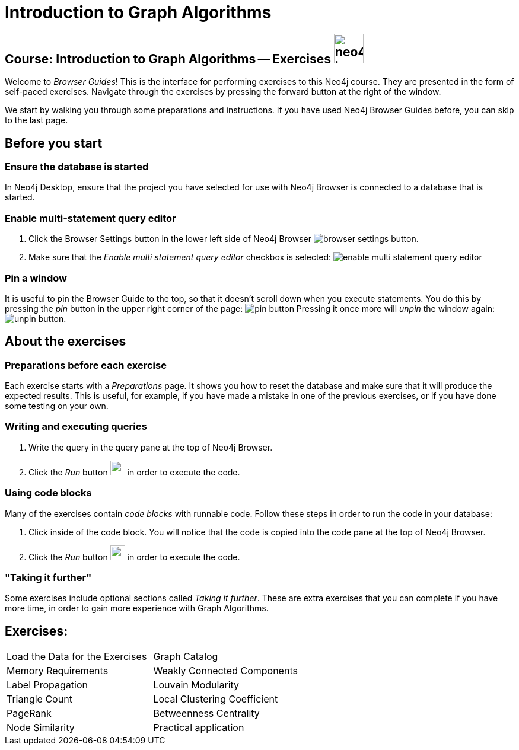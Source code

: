 = Introduction to Graph Algorithms

== Course: Introduction to Graph Algorithms -- Exercises image:neo4j-icon.png[width=50]

Welcome to _Browser Guides_!
This is the interface for performing exercises to this Neo4j course.
They are presented in the form of self-paced exercises.
Navigate through the exercises by pressing the forward button at the right of the window.

We start by walking you through some preparations and instructions.
If you have used Neo4j Browser Guides before, you can skip to the last page.


== Before you start

=== Ensure the database is started

In Neo4j Desktop, ensure that the project you have selected for use with Neo4j Browser is connected to a database that is started.

=== Enable multi-statement query editor

. Click the Browser Settings button in the lower left side of Neo4j Browser image:browser-settings-button.png[].
. Make sure that the _Enable multi statement query editor_ checkbox is selected: image:enable-multi-statement-query-editor.png[]

=== Pin a window

It is useful to pin the Browser Guide to the top, so that it doesn't scroll down when you execute statements.
You do this by pressing the _pin_ button in the upper right corner of the page: image:pin-button.png[]
Pressing it once more will _unpin_ the window again: image:unpin-button.png[]. 

== About the exercises

=== Preparations before each exercise

Each exercise starts with a _Preparations_ page.
It shows you how to reset the database and make sure that it will produce the expected results.
This is useful, for example, if you have made a mistake in one of the previous exercises, or if you have done some testing on your own.


=== Writing and executing queries

. Write the query in the query pane at the top of Neo4j Browser.
. Click the _Run_ button image:run-button.png[width=25] in order to execute the code.


=== Using code blocks

Many of the exercises contain _code blocks_ with runnable code.
Follow these steps in order to run the code in your database:

. Click inside of the code block.
You will notice that the code is copied into the code pane at the top of Neo4j Browser.
. Click the _Run_ button image:run-button.png[width=25] in order to execute the code.


=== "Taking it further"

Some exercises include optional sections called _Taking it further_.
These are extra exercises that you can complete if you have more time, in order to gain more experience with Graph Algorithms.


== Exercises:

[cols=2, frame=none]
|===
| pass:a[<a play-topic='{guides}/LoadData.html'>Load the Data for the Exercises</a>] | pass:a[<a play-topic='{guides}/GraphCatalog.html'>Graph Catalog</a>]
| pass:a[<a play-topic='{guides}/MemoryRequirements.html'>Memory Requirements</a>] | pass:a[<a play-topic='{guides}/WeaklyConnectedComponents.html'>Weakly Connected Components</a>] 
| pass:a[<a play-topic='{guides}/LabelPropagation.html'>Label Propagation</a>] | pass:a[<a play-topic='{guides}/LouvainModularity.html'>Louvain Modularity</a>]
| pass:a[<a play-topic='{guides}/TriangleCount.html'>Triangle Count</a>] | pass:a[<a play-topic='{guides}/LocalClusteringCoefficient.html'>Local Clustering Coefficient</a>]
| pass:a[<a play-topic='{guides}/PageRank.html'>PageRank</a>] | pass:a[<a play-topic='{guides}/BetweennessCentrality.html'>Betweenness Centrality</a>]
| pass:a[<a play-topic='{guides}/NodeSimilarity.html'>Node Similarity</a>] | pass:a[<a play-topic='{guides}/PracticalApplication.html'>Practical application</a>] 
|===

